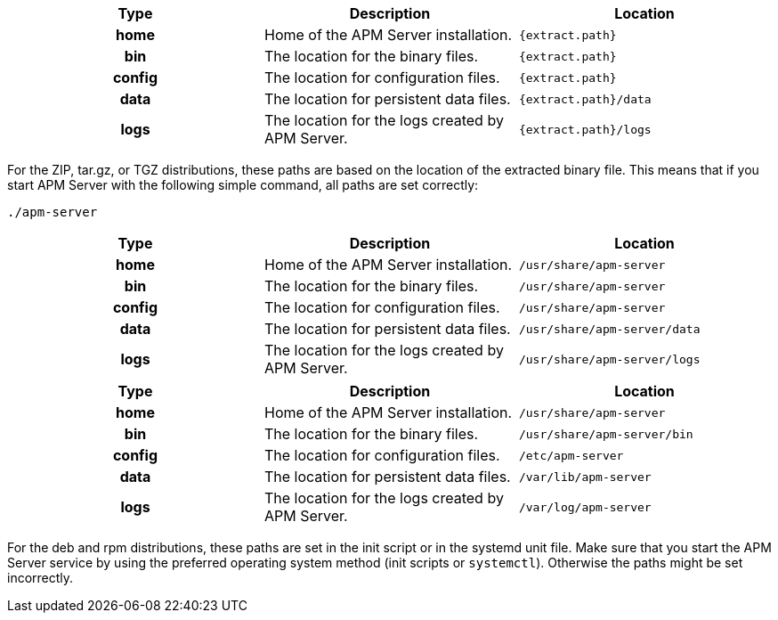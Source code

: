 // tag::zip[]

[cols="<h,<,<m",options="header",]
|=======================================================================
| Type   | Description | Location
| home   | Home of the APM Server installation. | {extract.path}
| bin    | The location for the binary files. | {extract.path}
| config | The location for configuration files. | {extract.path}
| data   | The location for persistent data files. | {extract.path}/data
| logs   | The location for the logs created by APM Server. | {extract.path}/logs
ifdef::serverless[]
| pkg    | The location for the binary uploaded to your serverless provider. | {extract.path}/pkg
endif::serverless[]
|=======================================================================

For the ZIP, tar.gz, or TGZ distributions, these paths are based on the location
of the extracted binary file. This means that if you start APM Server with
the following simple command, all paths are set correctly:

["source","sh",subs="attributes"]
----------------------------------------------------------------------
./apm-server
----------------------------------------------------------------------

// end::zip[]

// tag::docker[]

[cols="<h,<,<m",options="header",]
|=======================================================================
| Type   | Description | Location
| home   | Home of the APM Server installation. | /usr/share/apm-server
| bin    | The location for the binary files. | /usr/share/apm-server
| config | The location for configuration files. | /usr/share/apm-server
| data   | The location for persistent data files. | /usr/share/apm-server/data
| logs   | The location for the logs created by APM Server. | /usr/share/apm-server/logs
|=======================================================================

// end::docker[]

// tag::deb[]

[cols="<h,<,<m",options="header",]
|=======================================================================
| Type   | Description | Location
| home   | Home of the APM Server installation. | /usr/share/apm-server
| bin    | The location for the binary files. | /usr/share/apm-server/bin
| config | The location for configuration files. | /etc/apm-server
| data   | The location for persistent data files. | /var/lib/apm-server
| logs   | The location for the logs created by APM Server. | /var/log/apm-server
|=======================================================================

For the deb and rpm distributions, these paths are set in the init script or in
the systemd unit file.  Make sure that you start the APM Server service by using
the preferred operating system method (init scripts or `systemctl`).
Otherwise the paths might be set incorrectly.

// end::deb[]